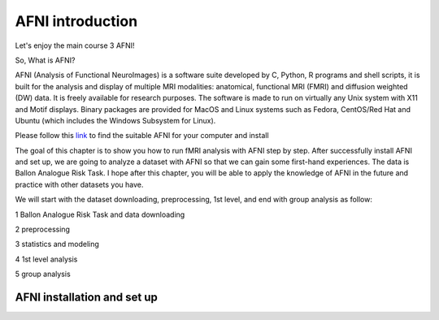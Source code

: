 AFNI introduction
========
 
.. image:: AFNI_logo.PNG

Let's enjoy the main course 3 AFNI!

So, What is AFNI?

AFNI (Analysis of Functional NeuroImages) is a software suite developed by C, Python, R programs and shell scripts, it is built for the analysis and display of multiple MRI modalities: anatomical, 
functional MRI (FMRI) and diffusion weighted (DW) data. It is freely available for research purposes. The software is made to run on virtually any Unix system with X11 and Motif displays. Binary packages 
are provided for MacOS and Linux systems such as Fedora, CentOS/Red Hat and Ubuntu (which includes the Windows Subsystem for Linux).

Please follow this `link <https://afni.nimh.nih.gov/pub/dist/doc/htmldoc/background_install/install_instructs/index.html>`__ to find the suitable AFNI for your computer and install  

The goal of this chapter is to show you how to run fMRI analysis with AFNI step by step. After successfully install AFNI and set up, we are going to analyze a dataset with AFNI so that we can gain some 
first-hand experiences. The data is Ballon Analogue Risk Task. I hope after this chapter, you will be able to apply the knowledge of AFNI in the future and practice with other datasets you have.

We will start with the dataset downloading, preprocessing, 1st level, and end with group analysis as follow:

1 Ballon Analogue Risk Task and data downloading

2 preprocessing

3 statistics and modeling

4 1st level analysis

5 group analysis

AFNI installation and set up
^^^^^^^^^^^^^^^^^^^^^^^^^^^^







